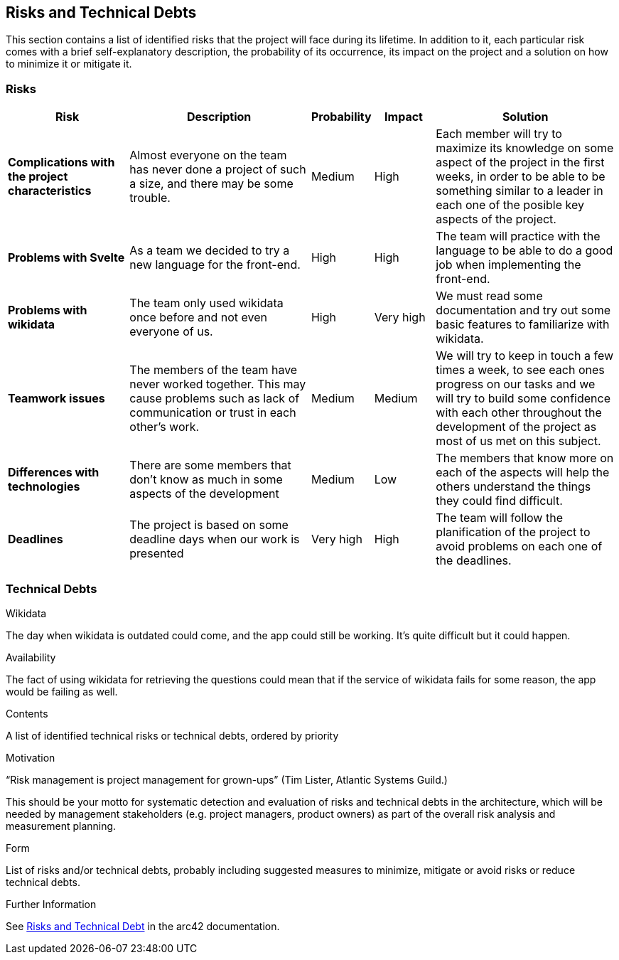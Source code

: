 ifndef::imagesdir[:imagesdir: ../images]

[[section-technical-risks]]
== Risks and Technical Debts

This section contains a list of identified risks that the project will face during its lifetime. In addition to it, each particular risk comes with a brief 
self-explanatory description, the probability of its occurrence, its impact on the project and a solution on how to minimize it or mitigate it.

=== Risks
[options="header", cols="2, 3, 1, 1, 3"]
|===
| Risk | Description | Probability | Impact | Solution

|*Complications with the project characteristics*
| Almost everyone on the team has never done a project of such a size, and there may be some trouble.
| Medium 
| High
| Each member will try to maximize its knowledge on some aspect of the project in the first weeks, in order to be able to be something similar to a leader in each one of the posible key aspects of the project.

|*Problems with Svelte*
| As a team we decided to try a new language for the front-end.
| High
| High
| The team will practice with the language to be able to do a good job when implementing the front-end.

|*Problems with wikidata*
| The team only used wikidata once before and not even everyone of us.
| High
| Very high
| We must read some documentation and try out some basic features to familiarize with wikidata.

|*Teamwork issues*
| The members of the team have never worked together. This may cause problems such as lack of communication or trust in each other's work.
| Medium
| Medium
| We will try to keep in touch a few times a week, to see each ones progress on our tasks and we will try to build some confidence with each other throughout the development of the project as most of us met on this subject. 

|*Differences with technologies*
| There are some members that don't know as much in some aspects of the development
| Medium
| Low
| The members that know more on each of the aspects will help the others understand the things they could find difficult.

|*Deadlines*
| The project is based on some deadline days when our work is presented
| Very high
| High
| The team will follow the planification of the project to avoid problems on each one of the deadlines.

|===

=== Technical Debts

.Wikidata
The day when wikidata is outdated could come, and the app could still be working. It's quite difficult but it could happen.

.Availability
The fact of using wikidata for retrieving the questions could mean that if the service of wikidata fails for some reason, the app would be failing as well.

[role="arc42help"]
****
.Contents
A list of identified technical risks or technical debts, ordered by priority

.Motivation
“Risk management is project management for grown-ups” (Tim Lister, Atlantic Systems Guild.) 

This should be your motto for systematic detection and evaluation of risks and technical debts in the architecture, which will be needed by management stakeholders (e.g. project managers, product owners) as part of the overall risk analysis and measurement planning.

.Form
List of risks and/or technical debts, probably including suggested measures to minimize, mitigate or avoid risks or reduce technical debts.


.Further Information

See https://docs.arc42.org/section-11/[Risks and Technical Debt] in the arc42 documentation.

****

